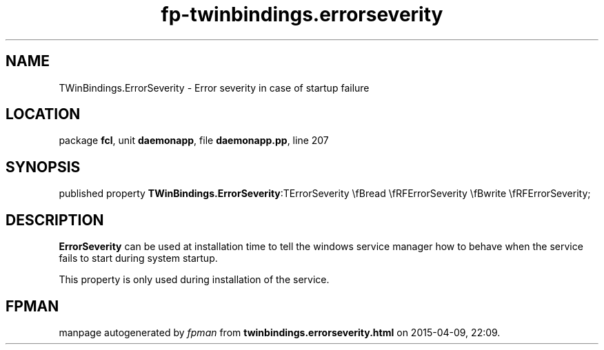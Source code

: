 .\" file autogenerated by fpman
.TH "fp-twinbindings.errorseverity" 3 "2014-03-14" "fpman" "Free Pascal Programmer's Manual"
.SH NAME
TWinBindings.ErrorSeverity - Error severity in case of startup failure
.SH LOCATION
package \fBfcl\fR, unit \fBdaemonapp\fR, file \fBdaemonapp.pp\fR, line 207
.SH SYNOPSIS
published property  \fBTWinBindings.ErrorSeverity\fR:TErrorSeverity \\fBread \\fRFErrorSeverity \\fBwrite \\fRFErrorSeverity;
.SH DESCRIPTION
\fBErrorSeverity\fR can be used at installation time to tell the windows service manager how to behave when the service fails to start during system startup.

This property is only used during installation of the service.


.SH FPMAN
manpage autogenerated by \fIfpman\fR from \fBtwinbindings.errorseverity.html\fR on 2015-04-09, 22:09.

